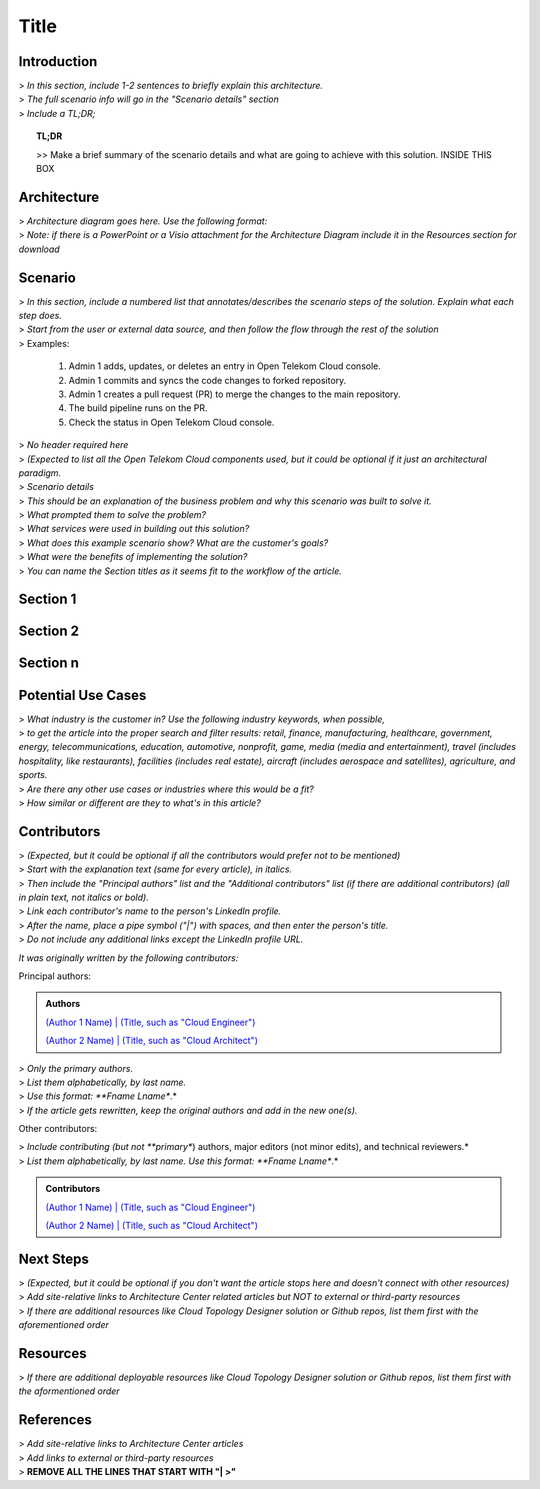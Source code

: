 =====
Title
=====

.. Introduction

Introduction
============

| > *In this section, include 1-2 sentences to briefly explain this architecture.*
| > *The full scenario info will go in the "Scenario details" section*
| > *Include a TL;DR;*

.. topic:: TL;DR

    | >> Make a brief summary of the scenario details and what are going to achieve with this solution. INSIDE THIS BOX

.. Architecture

Architecture
============

| > *Architecture diagram goes here. Use the following format:*

.. image:: https://docs.otc.t-systems.com/cloud-container-engine/umn/_images/en-us_image_0000001172392670.png

| > *Note: if there is a PowerPoint or a Visio attachment for the Architecture Diagram include it in the Resources section for download*

.. Scenario

Scenario
=======

| > *In this section, include a numbered list that annotates/describes the scenario steps of the solution. Explain what each step does.*
| > *Start from the user or external data source, and then follow the flow through the rest of the solution*

| > Examples:

    #. Admin 1 adds, updates, or deletes an entry in Open Telekom Cloud console.
    #. Admin 1 commits and syncs the code changes to forked repository.
    #. Admin 1 creates a pull request (PR) to merge the changes to the main repository.
    #. The build pipeline runs on the PR.
    #. Check the status in Open Telekom Cloud console.

.. Components

| > *No header required here*
| > *(Expected to list all the Open Telekom Cloud components used, but it could be optional if it just an architectural paradigm.*

.. Scenario details

| > *Scenario details*
| > *This should be an explanation of the business problem and why this scenario was built to solve it.*
| > *What prompted them to solve the problem?*
| > *What services were used in building out this solution?*
| > *What does this example scenario show? What are the customer's goals?*
| > *What were the benefits of implementing the solution?*

.. Sections 1..n

| > *You can name the Section titles as it seems fit to the workflow of the article.*

Section 1
=========

Section 2
=========

Section n
=========

.. Potential use cases

Potential Use Cases
====================

| > *What industry is the customer in? Use the following industry keywords, when possible,*
| > *to get the article into the proper search and filter results: retail, finance, manufacturing, healthcare, government, energy, telecommunications, education, automotive, nonprofit, game, media (media and entertainment), travel (includes hospitality, like restaurants), facilities (includes real estate), aircraft (includes aerospace and satellites), agriculture, and sports.*
| > *Are there any other use cases or industries where this would be a fit?*
| > *How similar or different are they to what's in this article?*

.. Authors and Contributors

Contributors
============

| > *(Expected, but it could be optional if all the contributors would prefer not to be mentioned)*
| > *Start with the explanation text (same for every article), in italics.*
| > *Then include the "Principal authors" list and the "Additional contributors" list (if there are additional contributors) (all in plain text, not italics or bold).*
| > *Link each contributor's name to the person's LinkedIn profile.*
| > *After the name, place a pipe symbol ("|") with spaces, and then enter the person's title.*
| > *Do not include any additional links except the LinkedIn profile URL.*

*It was originally written by the following contributors:*

Principal authors:

.. admonition:: Authors

   `(Author 1 Name) | (Title, such as "Cloud Engineer") <http://linkedin.com/ProfileURL>`_

   `(Author 2 Name) | (Title, such as "Cloud Architect") <http://linkedin.com/ProfileURL>`_

| > *Only the primary authors.*
| > *List them alphabetically, by last name.*
| > *Use this format: **Fname Lname**.*
| > *If the article gets rewritten, keep the original authors and add in the new one(s).*

Other contributors:

| > *Include contributing (but not **primary**) authors, major editors (not minor edits), and technical reviewers.*
| > *List them alphabetically, by last name. Use this format: **Fname Lname**.*

.. admonition:: Contributors

   `(Author 1 Name) | (Title, such as "Cloud Engineer") <http://linkedin.com/ProfileURL>`_

   `(Author 2 Name) | (Title, such as "Cloud Architect") <http://linkedin.com/ProfileURL>`_


.. Next steps & Related Resources

Next Steps
==========

| > *(Expected, but it could be optional if you don't want the article stops here and doesn't connect with other resources)*
| > *Add site-relative links to Architecture Center related articles but NOT to external or third-party resources*
| > *If there are additional resources like Cloud Topology Designer solution or Github repos, list them first with the aforementioned order*

.. seealso::

   `Link1 <https://www.t-systems.com>`_

   `Link2 <https://www.t-systems.com>`_

Resources
=========

.. Resources

| > *If there are additional deployable resources like Cloud Topology Designer solution or Github repos, list them first with the aformentioned order*

.. seealso::

   `Link1 <https://www.t-systems.com>`_

   `Link2 <https://www.t-systems.com>`_


.. References

References
==========

| > *Add site-relative links to Architecture Center articles*
| > *Add links to external or third-party resources*

.. seealso::

   `Link1 <https://www.t-systems.com>`_

   `Link2 <https://www.t-systems.com>`_

| > **REMOVE ALL THE LINES THAT START WITH "| >"**
